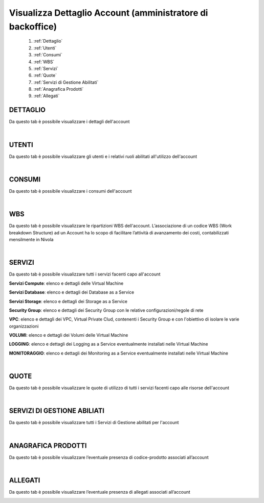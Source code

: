 
**Visualizza Dettaglio Account (amministratore di backoffice)**
***************************************************************

    1. :ref:`Dettaglio`
    2. :ref:`Utenti`
    3. :ref:`Consumi`    
    4. :ref:`WBS`
    5. :ref:`Servizi`
    6. :ref:`Quote`
    7. :ref:`Servizi di Gestione Abilitati`
    8. :ref:`Anagrafica Prodotti`
    9. :ref:`Allegati`


.. _Dettaglio:

**DETTAGLIO**
=============

Da questo tab è possibile visualizzare i dettagli dell'account

.. image:: img/800.0_VDAdettagli.png

|

.. _Utenti:

**UTENTI**
==========

Da questo tab è possibile visualizzare gli utenti e i relativi ruoli abilitati all'utilizzo dell'account

.. image:: img/800.0_VDAutenti.png

|

.. _Consumi:

**CONSUMI**
===========

Da questo tab è possibile visualizzare i consumi dell'account

.. image:: img/800.0_VDconsumi1.png

.. image:: img/800.0_VDconsumi2.png

.. image:: img/800.0_VDconsumi3.png

|

.. _WBS:

**WBS**
=======

Da questo tab è possibile visualizzare le ripartizioni WBS dell'account.
L’associazione di un codice WBS (Work breakdown Structure) ad un Account ha 
lo scopo di facilitare l’attività di avanzamento dei costi, contabilizzati mensilmente in Nivola

.. image:: img/800.0_VDAwbs.png

|

.. _Servizi:

**SERVIZI**
===========

Da questo tab è possibile visualizzare tutti i servizi facenti capo all'account

.. image:: img/800.0_VDAservizi.png

**Servizi Compute**: elenco e dettagli delle Virtual Machine

**Servizi Database**: elenco e dettagli dei Database as a Service

**Servizi Storage**: elenco e dettagli dei Storage as a Service

**Security Group**: elenco e dettagli dei Security Group con le relative configurazioni/regole di rete

**VPC**: elenco e dettagli dei VPC, Virtual Private Clud, contenenti i Security Group e con l'obiettivo di isolare le varie organizzazioni

**VOLUMI**: elenco e dettagli dei Volumi delle Virtual Machine

**LOGGING**: elenco e dettagli dei Logging as a Service eventualmente installati nelle Virtual Machine

**MONITORAGGIO**: elenco e dettagli dei Monitoring as a Service eventualmente installati nelle Virtual Machine

|

.. _Quote:

**QUOTE**
=========

Da questo tab è possibile visualizzare le quote di utilizzo di tutti i servizi facenti capo alle risorse dell'account

.. image:: img/800.0_VDAquote.png

|

.. _Servizi di Gestione Abilitati:

**SERVIZI DI GESTIONE ABILIATI**
================================

Da questo tab è possibile visualizzare tutti i Servizi di Gestione abilitati per l'account

.. image:: img/800.0_VDAserviziGA.png

|

.. _Anagrafica Prodotti:

**ANAGRAFICA PRODOTTI**
=======================

Da questo tab è possibile visualizzare l’eventuale presenza di codice-prodotto associati all’account

.. image:: img/800.0_VDAanaprod.png

|

.. _Allegati:

**ALLEGATI**
============

Da questo tab è possibile visualizzare l’eventuale presenza di allegati associati all’account

.. image:: img/800.0_VDAallegati.png
